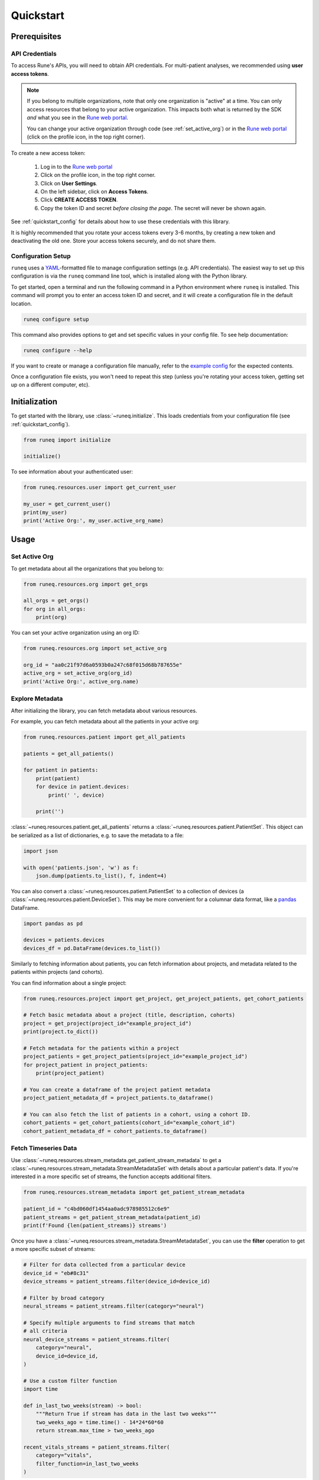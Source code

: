 .. _quickstart:

Quickstart
==========

Prerequisites
-------------

API Credentials
***************

To access Rune's APIs, you will need to obtain API credentials.
For multi-patient analyses, we recommended using **user access tokens**.

.. note::
    If you belong to multiple organizations, note that only one organization is "active" at a time.
    You can only access resources that belong to your active organization. This impacts both what is
    returned by the SDK *and* what you see in the `Rune web portal <https://app.runelabs.io>`_.

    You can change your active organization through code (see :ref:`set_active_org`) or
    in the `Rune web portal <https://app.runelabs.io>`_ (click on the profile icon, in the top right corner).

To create a new access token:

    1. Log in to the `Rune web portal <https://app.runelabs.io>`_
    2. Click on the profile icon, in the top right corner.
    3. Click on **User Settings**.
    4. On the left sidebar, click on **Access Tokens**.
    5. Click **CREATE ACCESS TOKEN**.
    6. Copy the token ID and secret *before closing the page*. The secret will never be shown again.

See :ref:`quickstart_config` for details about how to use these credentials
with this library.

It is highly recommended that you rotate your access tokens every 3-6 months,
by creating a new token and deactivating the old one. Store your access tokens
securely, and do not share them.

.. _quickstart_config:

Configuration Setup
*******************

``runeq`` uses a `YAML <https://yaml.org/>`_-formatted file to manage configuration
settings (e.g. API credentials). The easiest way to set up this configuration is via
the ``runeq`` command line tool, which is installed along with the Python library.

To get started, open a terminal and run the following command in a Python environment
where ``runeq`` is installed. This command will prompt you to enter an access token ID
and secret, and it will create a configuration file in the default location.

.. code-block:: bash

    runeq configure setup


This command also provides options to get and set specific values in your config file. To
see help documentation:

.. code-block:: bash

    runeq configure --help


If you want to create or manage a configuration file manually, refer to the
`example config <https://github.com/rune-labs/runeq-python/blob/master/example_config.yaml>`_
for the expected contents.

Once a configuration file exists, you won't need to repeat this step (unless
you're rotating your access token, getting set up on a different computer, etc).

.. _quickstart_init:

Initialization
--------------

To get started with the library, use :class:`~runeq.initialize`. This loads credentials from your
configuration file (see :ref:`quickstart_config`).

.. code-block:: python

    from runeq import initialize

    initialize()

To see information about your authenticated user:

.. code-block:: python

    from runeq.resources.user import get_current_user

    my_user = get_current_user()
    print(my_user)
    print('Active Org:', my_user.active_org_name)

Usage
-----

.. _set_active_org:

Set Active Org
**************

To get metadata about all the organizations that you belong to:

.. code-block:: python

    from runeq.resources.org import get_orgs

    all_orgs = get_orgs()
    for org in all_orgs:
        print(org)

You can set your active organization using an org ID:

.. code-block:: python

    from runeq.resources.org import set_active_org

    org_id = "aa0c21f97d6a0593b0a247c68f015d68b787655e"
    active_org = set_active_org(org_id)
    print('Active Org:', active_org.name)


Explore Metadata
****************

After initializing the library, you can fetch metadata about various resources.

For example, you can fetch metadata about all the patients in your active org:

.. code-block:: python

    from runeq.resources.patient import get_all_patients

    patients = get_all_patients()

    for patient in patients:
        print(patient)
        for device in patient.devices:
            print(' ', device)

        print('')


:class:`~runeq.resources.patient.get_all_patients` returns a :class:`~runeq.resources.patient.PatientSet`.
This object can be serialized as a list of dictionaries, e.g. to save the metadata to a file:

.. code-block:: python

    import json

    with open('patients.json', 'w') as f:
        json.dump(patients.to_list(), f, indent=4)


You can also convert a :class:`~runeq.resources.patient.PatientSet` to a collection of
devices (a :class:`~runeq.resources.patient.DeviceSet`). This may be more convenient for
a columnar data format, like a `pandas <https://pandas.pydata.org/>`_ DataFrame.

.. code-block:: python

    import pandas as pd

    devices = patients.devices
    devices_df = pd.DataFrame(devices.to_list())

Similarly to fetching information about patients, you can fetch information about projects,
and metadata related to the patients within projects (and cohorts).

You can find information about a single project:

.. code-block:: python

    from runeq.resources.project import get_project, get_project_patients, get_cohort_patients

    # Fetch basic metadata about a project (title, description, cohorts)
    project = get_project(project_id="example_project_id")
    print(project.to_dict())

    # Fetch metadata for the patients within a project
    project_patients = get_project_patients(project_id="example_project_id")
    for project_patient in project_patients:
        print(project_patient)

    # You can create a dataframe of the project patient metadata
    project_patient_metadata_df = project_patients.to_dataframe()

    # You can also fetch the list of patients in a cohort, using a cohort ID.
    cohort_patients = get_cohort_patients(cohort_id="example_cohort_id")
    cohort_patient_metadata_df = cohort_patients.to_dataframe()


Fetch Timeseries Data
*********************

Use :class:`~runeq.resources.stream_metadata.get_patient_stream_metadata` to get
a :class:`~runeq.resources.stream_metadata.StreamMetadataSet` with details about
a particular patient's data. If you're interested in a more specific set of streams,
the function accepts additional filters.

.. code-block:: python

    from runeq.resources.stream_metadata import get_patient_stream_metadata

    patient_id = "c4bd060df1454aa0adc978985512c6e9"
    patient_streams = get_patient_stream_metadata(patient_id)
    print(f'Found {len(patient_streams)} streams')

Once you have a :class:`~runeq.resources.stream_metadata.StreamMetadataSet`,
you can use the **filter** operation to get a more specific subset of streams:

.. code-block:: python

    # Filter for data collected from a particular device
    device_id = "eb#8c31"
    device_streams = patient_streams.filter(device_id=device_id)

    # Filter by broad category
    neural_streams = patient_streams.filter(category="neural")

    # Specify multiple arguments to find streams that match
    # all criteria
    neural_device_streams = patient_streams.filter(
        category="neural",
        device_id=device_id,
    )

    # Use a custom filter function
    import time

    def in_last_two_weeks(stream) -> bool:
        """Return True if stream has data in the last two weeks"""
        two_weeks_ago = time.time() - 14*24*60*60
        return stream.max_time > two_weeks_ago

    recent_vitals_streams = patient_streams.filter(
        category="vitals",
        filter_function=in_last_two_weeks
    )

You can also combine multiple :class:`~runeq.resources.stream_metadata.StreamMetadataSet` s, using **update**:

.. code-block:: python

    from runeq.resources.stream_metadata import StreamMetadataSet

    lfp_power_streams = patient_streams.filter(
        category="neural",
        measurement="lfp_trend_log_power",
    )
    tremor_streams = patient_streams.filter(
        category="symptom",
        measurement="tremor",
        stream_type_id="duration"
    )

    lfp_and_tremor_streams = StreamMetadataSet()
    lfp_and_tremor_streams.update(lfp_power_streams)
    lfp_and_tremor_streams.update(tremor_streams)

Using a :class:`~runeq.resources.stream_metadata.StreamMetadataSet`,
you can fetch the **availability** of all or any of the streams:

.. code-block:: python

    availability_df = lfp_and_tremor_streams.get_batch_availability_dataframe(
        start_time=1662000000,
        end_time=1663123000,
        resolution=3600,
        batch_operation="any",
    )

.. note::
    The API for "batch availability" has a limit on the number of streams
    that it can process at a time. If you're running the example code
    with a patient who has multiple devices, the snippet above may exceed
    the API limit. Try limiting the number of streams in the set using a custom
    filter function, to select for a few of those device IDs.

When you're ready to fetch data, you can gather all the raw stream data into a
pandas dataframe:

.. code-block:: python

    stream_df = lfp_and_tremor_streams.get_stream_dataframe(
        start_time=1662499000,
        end_time=1663123000,
    )

You can also work directly with responses from the V2 Stream API. See
:class:`~runeq.resources.stream` and
:class:`~runeq.resources.stream_metadata.StreamMetadata` for details.


Fetch StrivePD Events
*********************

The StrivePD app allows users to log events related to their health and well-being.
Events fall into many categories, including:

    - Activities (manually logged or ingested from HealthKit)
    - Medication and supplement logs
    - Symptom logs
    - Wellbeing logs
    - Free-text notes

To query StrivePD events, you will need a **patient ID** and a **time range**:

.. code-block:: python

    from runeq.resources.event import get_patient_events

    event_set = get_patient_events(
        patient_id="TODO",
        start_time=1662000000,
        end_time=1663123000,
    )

    # For easy data manipulation, convert the EventSet to a pandas DataFrame
    events_df = event_set.to_dataframe()


The :class:`~runeq.resources.event` module also provides helper functions to query
events of a specific type. For example, to fetch activity events:

.. code-block:: python

    from runeq.resources.event import get_patient_activity_events

    activity_event_set = get_patient_activity_events(
        patient_id="TODO",
        start_time=1662000000,
        end_time=1663123000,
    )

    activity_events_df = activity_event_set.to_dataframe()
    # Similarly, you can fetch medication events, symptom events, wellbeing events, etc.

.. note::
    Many StrivePD events are also queryable as **streams** (with the algorithm ``ingest-rune-events``).
    The stream representation of the data is less reliable and may not reflect the latest state
    of user data. Whenever possible, we recommend querying StrivePD events with the
    functionality from the :class:`~runeq.resources.event` module.


Fetch Sleep Events
******************

The Sleep module provides a way to query sleep metrics for a patient logged in healthkit.

A night of sleep has many metrics, including a patient's:

    - Total sleep time in seconds
    - Total time spent in each stage in seconds
    - Wake after sleep onset score in seconds
    - Start and end time for sleep as timestamps

The response also includes quality checks for sleep data.



To query sleep events, you will need a **patient ID**, a **start date**, and an **end_date**:

.. code-block:: python

    from runeq.resources.sleep import get_patient_sleep_events
    from datetime import datetime

    sleep_event_set = get_patient_sleep_events(
        patient_id="TODO",
        start_date=datetime(2025,1,1),
        end_date=datetime(2025,1,10)
    )


